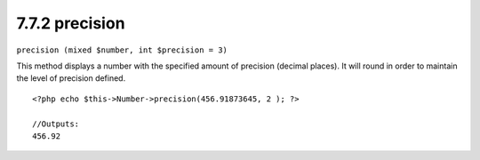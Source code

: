 7.7.2 precision
---------------

``precision (mixed $number, int $precision = 3)``

This method displays a number with the specified amount of
precision (decimal places). It will round in order to maintain the
level of precision defined.

::

    <?php echo $this->Number->precision(456.91873645, 2 ); ?>
     
    //Outputs: 
    456.92
